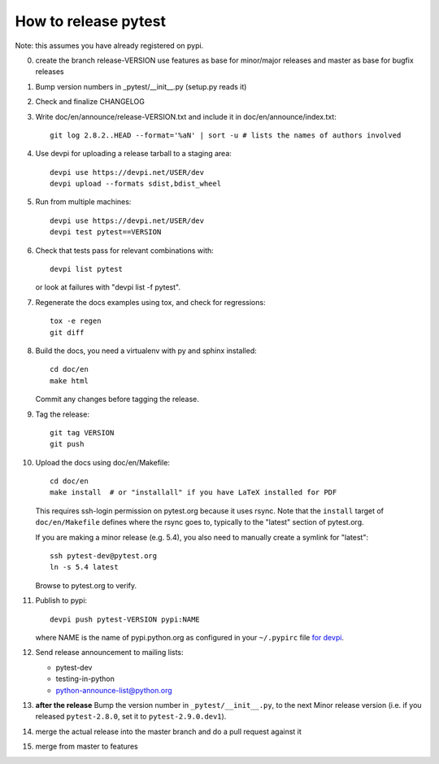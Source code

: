 How to release pytest
--------------------------------------------

Note: this assumes you have already registered on pypi.

0. create the branch release-VERSION
   use features as base for minor/major releases
   and master as base for bugfix releases

1. Bump version numbers in _pytest/__init__.py (setup.py reads it)

2. Check and finalize CHANGELOG

3. Write doc/en/announce/release-VERSION.txt and include
   it in doc/en/announce/index.txt::

        git log 2.8.2..HEAD --format='%aN' | sort -u # lists the names of authors involved

4. Use devpi for uploading a release tarball to a staging area::

     devpi use https://devpi.net/USER/dev
     devpi upload --formats sdist,bdist_wheel

5. Run from multiple machines::

     devpi use https://devpi.net/USER/dev
     devpi test pytest==VERSION

6. Check that tests pass for relevant combinations with::

       devpi list pytest

   or look at failures with "devpi list -f pytest".

7. Regenerate the docs examples using tox, and check for regressions::

      tox -e regen
      git diff


8. Build the docs, you need a virtualenv with py and sphinx
   installed::

      cd doc/en      
      make html

   Commit any changes before tagging the release.

9. Tag the release::

      git tag VERSION
      git push

10. Upload the docs using doc/en/Makefile::

      cd doc/en
      make install  # or "installall" if you have LaTeX installed for PDF

    This requires ssh-login permission on pytest.org because it uses
    rsync.
    Note that the ``install`` target of ``doc/en/Makefile`` defines where the
    rsync goes to, typically to the "latest" section of pytest.org.

    If you are making a minor release (e.g. 5.4), you also need to manually
    create a symlink for "latest"::

       ssh pytest-dev@pytest.org
       ln -s 5.4 latest

    Browse to pytest.org to verify.

11. Publish to pypi::

      devpi push pytest-VERSION pypi:NAME

    where NAME is the name of pypi.python.org as configured in your ``~/.pypirc``
    file `for devpi <http://doc.devpi.net/latest/quickstart-releaseprocess.html?highlight=pypirc#devpi-push-releasing-to-an-external-index>`_.


12. Send release announcement to mailing lists:

    - pytest-dev
    - testing-in-python
    - python-announce-list@python.org


13. **after the release** Bump the version number in ``_pytest/__init__.py``,
    to the next Minor release version (i.e. if you released ``pytest-2.8.0``,
    set it to ``pytest-2.9.0.dev1``).

14. merge the actual release into the master branch and do a pull request against it
15. merge from master to features
